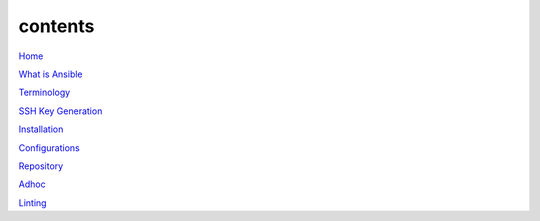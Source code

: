 contents
========

`Home <https://ansible-lab.readthedocs.io/en/latest />`_

`What is Ansible <https://ansible-lab.readthedocs.io/en/latest/What%20is%20Ansible.html>`_

`Terminology <https://ansible-lab.readthedocs.io/en/latest/Terminology.html>`_

`SSH Key Generation <https://ansible-lab.readthedocs.io/en/latest/SSH%20Key%20Generation.html>`_

`Installation <https://ansible-lab.readthedocs.io/en/latest/Installation.html>`_

`Configurations <https://ansible-lab.readthedocs.io/en/latest/Configurations.html>`_

`Repository <https://ansible-lab.readthedocs.io/en/latest/Repository.html>`_

`Adhoc <https://ansible-lab.readthedocs.io/en/latest/Adhoc.html>`_

`Linting <https://ansible-lab.readthedocs.io/en/latest/Linting.html>`_

